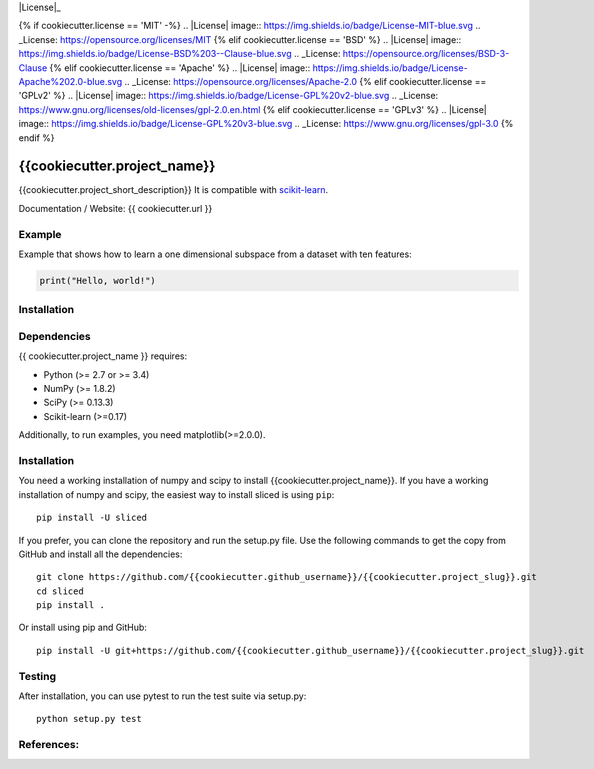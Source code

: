.. -*- mode: rst -*-

|Travis|_ |AppVeyor|_ |Coveralls|_ |CircleCI|_ |License|_

.. |Travis| image:: https://travis-ci.org/{{cookiecutter.github_username}}/{{cookiecutter.project_slug}}.svg?branch=master
.. _Travis: https://travis-ci.org/{{cookiecutter.github_username}}/cookiecutter.project_slug}}

.. |AppVeyor| image:: https://ci.appveyor.com/api/projects/status/54j060q1ukol1wnu/branch/master?svg=true
.. _AppVeyor: https://ci.appveyor.com/project/{{cookiecutter.github_username}}/{{cookiecutter.project_slug}}/history

.. |Coveralls| image:: https://coveralls.io/repos/github/{{cookiecutter.github_username}}/{{cookiecutter.project_slug}}/badge.svg?branch=master
.. _Coveralls: https://coveralls.io/github/{{cookiecutter.github_username}}/{{cookiecutter.project_slug}}?branch=master

.. |CircleCI| image:: https://circleci.com/gh/{{cookiecutter.github_username}}/{{cookiecutter.project_slug}}tree/master.svg?style=svg
.. _CircleCI: https://circleci.com/gh/{{cookiecutter.github_username}}/{{cookiecutter.project_slug}}/tree/master

{% if cookiecutter.license == 'MIT' -%}
.. |License| image:: https://img.shields.io/badge/License-MIT-blue.svg
.. _License: https://opensource.org/licenses/MIT
{% elif cookiecutter.license == 'BSD' %}
.. |License| image:: https://img.shields.io/badge/License-BSD%203--Clause-blue.svg
.. _License: https://opensource.org/licenses/BSD-3-Clause
{% elif cookiecutter.license == 'Apache' %}
.. |License| image:: https://img.shields.io/badge/License-Apache%202.0-blue.svg
.. _License: https://opensource.org/licenses/Apache-2.0
{% elif cookiecutter.license == 'GPLv2' %}
.. |License| image:: https://img.shields.io/badge/License-GPL%20v2-blue.svg
.. _License: https://www.gnu.org/licenses/old-licenses/gpl-2.0.en.html
{% elif cookiecutter.license == 'GPLv3' %}
.. |License| image:: https://img.shields.io/badge/License-GPL%20v3-blue.svg
.. _License: https://www.gnu.org/licenses/gpl-3.0
{% endif %}

.. _scikit-learn: https://github.com/scikit-learn/scikit-learn

{{cookiecutter.project_name}}
=============================
{{cookiecutter.project_short_description}} It is compatible with scikit-learn_.


Documentation / Website: {{ cookiecutter.url }}


Example
-------
Example that shows how to learn a one dimensional subspace from a dataset with ten features:

.. code-block:: python

    print("Hello, world!")

Installation
------------

Dependencies
------------
{{ cookiecutter.project_name }} requires:

- Python (>= 2.7 or >= 3.4)
- NumPy (>= 1.8.2)
- SciPy (>= 0.13.3)
- Scikit-learn (>=0.17)

Additionally, to run examples, you need matplotlib(>=2.0.0).

Installation
------------
You need a working installation of numpy and scipy to install {{cookiecutter.project_name}}. If you have a working installation of numpy and scipy, the easiest way to install sliced is using ``pip``::

    pip install -U sliced

If you prefer, you can clone the repository and run the setup.py file. Use the following commands to get the copy from GitHub and install all the dependencies::

    git clone https://github.com/{{cookiecutter.github_username}}/{{cookiecutter.project_slug}}.git
    cd sliced
    pip install .

Or install using pip and GitHub::

    pip install -U git+https://github.com/{{cookiecutter.github_username}}/{{cookiecutter.project_slug}}.git


Testing
-------
After installation, you can use pytest to run the test suite via setup.py::

    python setup.py test

References:
-----------
